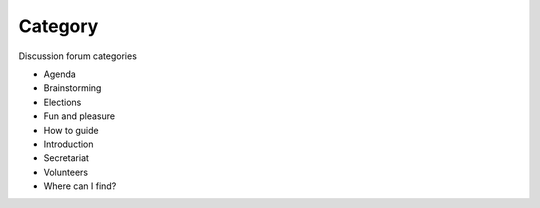Category
========

Discussion forum categories

- Agenda
- Brainstorming
- Elections
- Fun and pleasure
- How to guide
- Introduction
- Secretariat
- Volunteers
- Where can I find?
